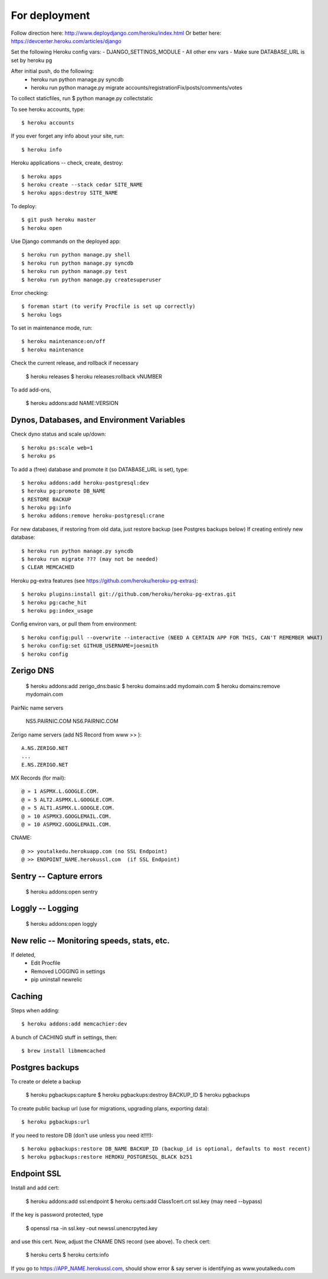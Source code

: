 For deployment
*******************

Follow direction here: http://www.deploydjango.com/heroku/index.html
Or better here: https://devcenter.heroku.com/articles/django

Set the following Heroku config vars:
- DJANGO_SETTINGS_MODULE
- All other env vars
- Make sure DATABASE_URL is set by heroku pg

After initial push, do the following:
 - heroku run python manage.py syncdb
 - heroku run python manage.py migrate accounts/registrationFix/posts/comments/votes

To collect staticfiles, run
$ python manage.py collectstatic



To see heroku accounts, type::
    
    $ heroku accounts


If you ever forget any info about your site, run::

    $ heroku info


Heroku applications -- check, create, destroy::

    $ heroku apps
    $ heroku create --stack cedar SITE_NAME
    $ heroku apps:destroy SITE_NAME


To deploy::

    $ git push heroku master
    $ heroku open


Use Django commands on the deployed app::

    $ heroku run python manage.py shell
    $ heroku run python manage.py syncdb
    $ heroku run python manage.py test
    $ heroku run python manage.py createsuperuser


Error checking::

    $ foreman start (to verify Procfile is set up correctly)
    $ heroku logs


To set in maintenance mode, run::

    $ heroku maintenance:on/off
    $ heroku maintenance


Check the current release, and rollback if necessary

    $ heroku releases
    $ heroku releases:rollback vNUMBER

To add add-ons,
  
    $ heroku addons:add NAME:VERSION


Dynos, Databases, and Environment Variables
----------
Check dyno status and scale up/down::

    $ heroku ps:scale web=1
    $ heroku ps


To add a (free) database and promote it (so DATABASE_URL is set), type::

    $ heroku addons:add heroku-postgresql:dev
    $ heroku pg:promote DB_NAME
    $ RESTORE BACKUP
    $ heroku pg:info
    $ heroku addons:remove heroku-postgresql:crane

For new databases, if restoring from old data, just restore backup (see Postgres backups below)
If creating entirely new database::

    $ heroku run python manage.py syncdb
    $ heroku run migrate ??? (may not be needed)
    $ CLEAR MEMCACHED

Heroku pg-extra features (see https://github.com/heroku/heroku-pg-extras)::

   $ heroku plugins:install git://github.com/heroku/heroku-pg-extras.git
   $ heroku pg:cache_hit
   $ heroku pg:index_usage


Config environ vars, or pull them from environment::

    $ heroku config:pull --overwrite --interactive (NEED A CERTAIN APP FOR THIS, CAN'T REMEMBER WHAT)
    $ heroku config:set GITHUB_USERNAME=joesmith
    $ heroku config


Zerigo DNS
----------

    $ heroku addons:add zerigo_dns:basic
    $ heroku domains:add mydomain.com
    $ heroku domains:remove mydomain.com


PairNic name servers

     NS5.PAIRNIC.COM
     NS6.PAIRNIC.COM

Zerigo name servers (add NS Record from www >> )::
    
    A.NS.ZERIGO.NET
    ...
    E.NS.ZERIGO.NET

MX Records (for mail)::
  
    @ » 1 ASPMX.L.GOOGLE.COM.
    @ » 5 ALT2.ASPMX.L.GOOGLE.COM.
    @ » 5 ALT1.ASPMX.L.GOOGLE.COM.
    @ » 10 ASPMX3.GOOGLEMAIL.COM.
    @ » 10 ASPMX2.GOOGLEMAIL.COM. 

CNAME::

   @ >> youtalkedu.herokuapp.com (no SSL Endpoint)
   @ >> ENDPOINT_NAME.herokussl.com  (if SSL Endpoint)


Sentry -- Capture errors
-----------

    $ heroku addons:open sentry


Loggly -- Logging
-----------

    $ heroku addons:open loggly    

New relic -- Monitoring speeds, stats, etc.
----------

If deleted,
 - Edit Procfile
 - Removed LOGGING in settings
 - pip uninstall newrelic

Caching
--------------------
Steps when adding::

    $ heroku addons:add memcachier:dev

A bunch of CACHING stuff in settings, then::

    $ brew install libmemcached



Postgres backups
----------------
To create or delete a backup

    $ heroku pgbackups:capture
    $ heroku pgbackups:destroy BACKUP_ID
    $ heroku pgbackups

To create public backup url (use for migrations, upgrading plans, exporting data)::
    
    $ heroku pgbackups:url

If you need to restore DB (don't use unless you need it!!!!)::

    $ heroku pgbackups:restore DB_NAME BACKUP_ID (backup_id is optional, defaults to most recent)
    $ heroku pgbackups:restore HEROKU_POSTGRESQL_BLACK b251 


Endpoint SSL
------------
Install and add cert:

    $ heroku addons:add ssl:endpoint
    $ heroku certs:add Class1cert.crt ssl.key (may need --bypass)

If the key is password protected, type

    $ openssl rsa -in ssl.key -out newssl.unencrpyted.key

and use this cert. Now, adjust the CNAME DNS record (see above).
To check cert:

    $ heroku certs
    $ heroku certs:info

If you go to https://APP_NAME.herokussl.com, should show error & say server is identifying as www.youtalkedu.com
